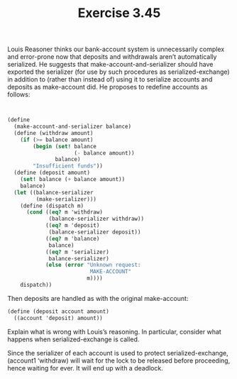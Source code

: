 #+Title: Exercise 3.45

Louis Reasoner thinks our bank-account system is unnecessarily complex and error-prone now that deposits and withdrawals aren’t automatically serialized. He suggests that make-account-and-serializer should have exported the serializer (for use by such procedures as serialized-exchange) in addition to (rather than instead of) using it to serialize accounts and deposits as make-account did. He proposes to redefine accounts as follows:

#+BEGIN_SRC scheme


(define 
  (make-account-and-serializer balance)
  (define (withdraw amount)
    (if (>= balance amount)
        (begin (set! balance 
                     (- balance amount))
               balance)
        "Insufficient funds"))
  (define (deposit amount)
    (set! balance (+ balance amount))
    balance)
  (let ((balance-serializer 
         (make-serializer)))
    (define (dispatch m)
      (cond ((eq? m 'withdraw) 
             (balance-serializer withdraw))
            ((eq? m 'deposit) 
             (balance-serializer deposit))
            ((eq? m 'balance) 
             balance)
            ((eq? m 'serializer) 
             balance-serializer)
            (else (error "Unknown request: 
                          MAKE-ACCOUNT"
                         m))))
    dispatch))
#+END_SRC

Then deposits are handled as with the original make-account:
#+BEGIN_SRC scheme
(define (deposit account amount)
  ((account 'deposit) amount))
#+END_SRC

**** Explain what is wrong with Louis’s reasoning. In particular, consider what happens when serialized-exchange is called.
Since the serializer of each account is used to protect serialized-exchange, (account1 ‘withdraw) will wait for the lock to be released before proceeding, hence waiting for ever. It will end up with a deadlock.

